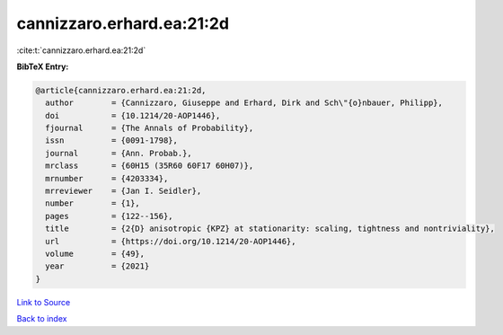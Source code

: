 cannizzaro.erhard.ea:21:2d
==========================

:cite:t:`cannizzaro.erhard.ea:21:2d`

**BibTeX Entry:**

.. code-block:: bibtex

   @article{cannizzaro.erhard.ea:21:2d,
     author        = {Cannizzaro, Giuseppe and Erhard, Dirk and Sch\"{o}nbauer, Philipp},
     doi           = {10.1214/20-AOP1446},
     fjournal      = {The Annals of Probability},
     issn          = {0091-1798},
     journal       = {Ann. Probab.},
     mrclass       = {60H15 (35R60 60F17 60H07)},
     mrnumber      = {4203334},
     mrreviewer    = {Jan I. Seidler},
     number        = {1},
     pages         = {122--156},
     title         = {2{D} anisotropic {KPZ} at stationarity: scaling, tightness and nontriviality},
     url           = {https://doi.org/10.1214/20-AOP1446},
     volume        = {49},
     year          = {2021}
   }

`Link to Source <https://doi.org/10.1214/20-AOP1446},>`_


`Back to index <../By-Cite-Keys.html>`_
